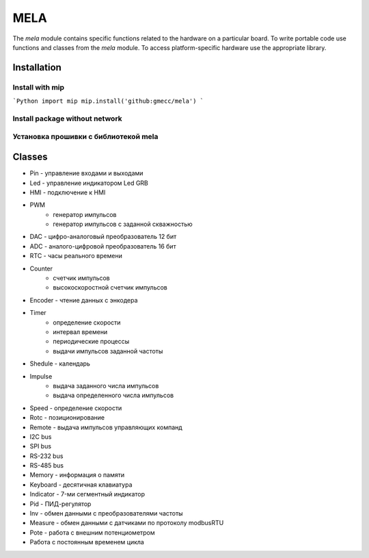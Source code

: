 MELA
====

The `mela` module contains specific functions related to the hardware on a particular board.
To write portable code use functions and classes from the `mela` module.
To access platform-specific hardware use the appropriate library.

Installation
------------

Install with mip
~~~~~~~~~~~~~~~~
```Python
import mip
mip.install('github:gmecc/mela')
```

Install package without network
~~~~~~~~~~~~~~~~~~~~~~~~~~~~~~~


Установка прошивки с библиотекой mela
~~~~~~~~~~~~~~~~~~~~~~~~~~~~~~~~~~~~~


Classes
-------

* Pin - управление входами и выходами
* Led - управление индикатором Led GRB
* HMI - подключение к HMI
* PWM
   * генератор импульсов
   * генератор импульсов с заданной скважностью
* DAC - цифро-аналоговый преобразователь 12 бит
* ADC - аналого-цифровой преобразователь 16 бит
* RTC - часы реального времени
* Counter
   * счетчик импульсов
   * высокоскоростной счетчик импульсов
* Encoder - чтение данных с энкодера
* Timer
   * определение скорости
   * интервал времени
   * периодические процессы
   * выдачи импульсов заданной частоты
* Shedule - календарь
* Impulse
   * выдача заданного числа импульсов
   * выдача определенного числа импульсов
* Speed - определение скорости
* Rotc - позиционирование
* Remote - выдача импульсов управляющих компанд
* I2C bus
* SPI bus
* RS-232 bus
* RS-485 bus
* Memory - информация о памяти
* Keyboard - десятичная клавиатура
* Indicator - 7-ми сегментный индикатор
* Pid - ПИД-регулятор
* Inv - обмен данными с преобразователями частоты
* Measure - обмен данными с датчиками по протоколу modbusRTU
* Pote - работа с внешним потенциометром
* Работа с постоянным временем цикла
